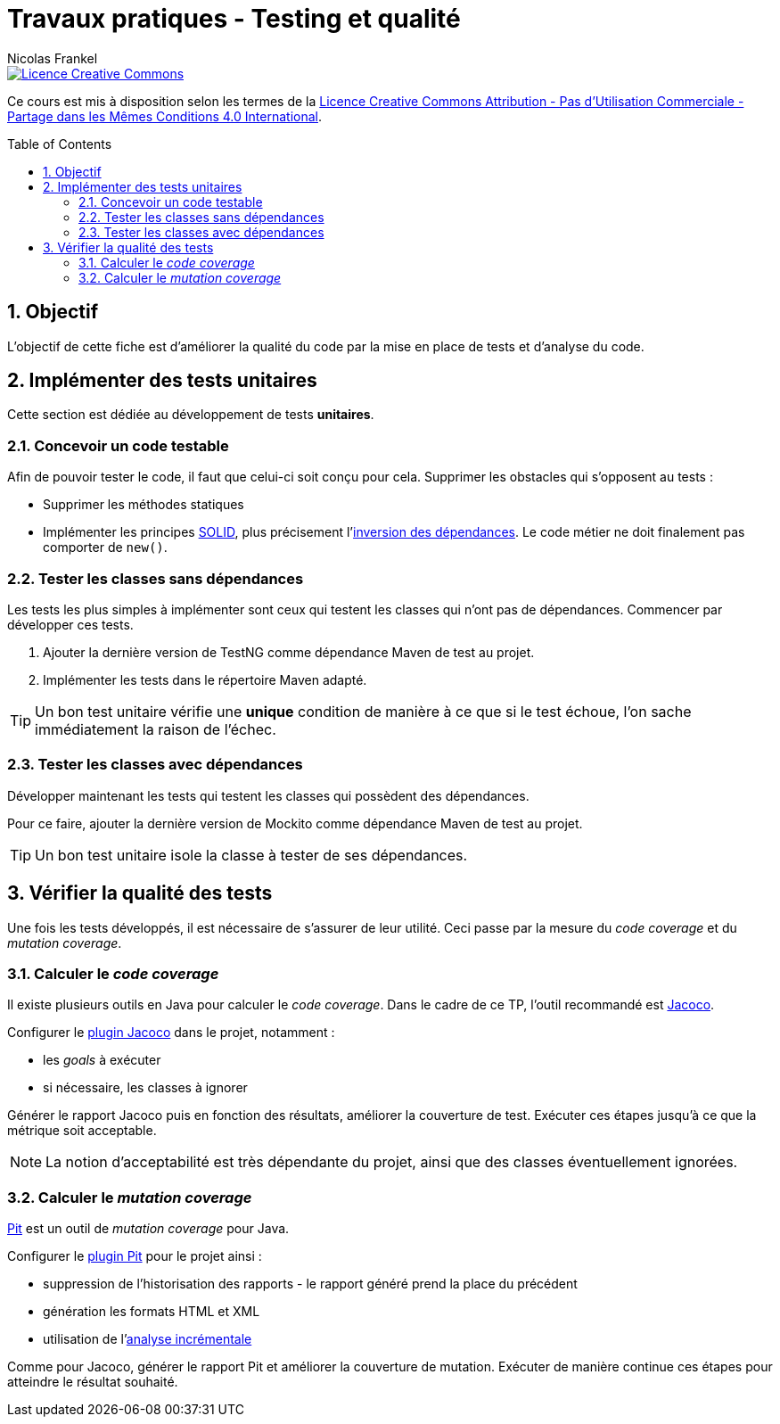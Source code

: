 = Travaux pratiques - Testing et qualité
Nicolas Frankel
:doctype: article
:encoding: utf-8
:lang: fr
:toc:
:toc-placement!:
:numbered:
:sectanchors:
:icons: font

image::https://i.creativecommons.org/l/by-nc-sa/4.0/88x31.png[Licence Creative Commons, link="http://creativecommons.org/licenses/by-nc-sa/4.0/"]

Ce cours est mis à disposition selon les termes de la http://creativecommons.org/licenses/by-nc-sa/4.0/[Licence Creative Commons Attribution - Pas d’Utilisation Commerciale - Partage dans les Mêmes Conditions 4.0 International].

toc::[]

== Objectif

L'objectif de cette fiche est d'améliorer la qualité du code par la mise en place de tests et d'analyse du code.

== Implémenter des tests unitaires

Cette section est dédiée au développement de tests *unitaires*.

=== Concevoir un code testable

Afin de pouvoir tester le code, il faut que celui-ci soit conçu pour cela. Supprimer les obstacles qui s'opposent au tests :

* Supprimer les méthodes statiques
* Implémenter les principes link:https://fr.wikipedia.org/wiki/SOLID_(informatique)[SOLID], plus précisement l'link:https://fr.wikipedia.org/wiki/Inversion_des_d%C3%A9pendances[inversion des dépendances]. Le code métier ne doit finalement pas comporter de `new()`.

=== Tester les classes sans dépendances

Les tests les plus simples à implémenter sont ceux qui testent les classes qui n'ont pas de dépendances. Commencer par développer ces tests.

1. Ajouter la dernière version de TestNG comme dépendance Maven de test au projet.
1. Implémenter les tests dans le répertoire Maven adapté.

[TIP]
====
Un bon test unitaire vérifie une *unique* condition de manière à ce que si le test échoue, l'on sache immédiatement la raison de l'échec.
====

=== Tester les classes avec dépendances

Développer maintenant les tests qui testent les classes qui possèdent des dépendances.

Pour ce faire, ajouter la dernière version de Mockito comme dépendance Maven de test au projet.

[TIP]
====
Un bon test unitaire isole la classe à tester de ses dépendances.
====

== Vérifier la qualité des tests

Une fois les tests développés, il est nécessaire de s'assurer de leur utilité. Ceci passe par la mesure du _code coverage_ et du _mutation coverage_.

=== Calculer le _code coverage_

Il existe plusieurs outils en Java pour calculer le _code coverage_. Dans le cadre de ce TP, l'outil recommandé est link:http://eclemma.org/jacoco/[Jacoco].

Configurer le link:http://eclemma.org/jacoco/trunk/doc/maven.html[plugin Jacoco] dans le projet, notamment :

* les _goals_ à exécuter
* si nécessaire, les classes à ignorer

Générer le rapport Jacoco puis en fonction des résultats, améliorer la couverture de test. Exécuter ces étapes jusqu'à ce que la métrique soit acceptable.

[NOTE]
====
La notion d'acceptabilité est très dépendante du projet, ainsi que des classes éventuellement ignorées.
====

=== Calculer le _mutation coverage_

link:http://pitest.org/[Pit] est un outil de _mutation coverage_ pour Java.

Configurer le link:http://pitest.org/quickstart/maven/[plugin Pit] pour le projet ainsi :

* suppression de l'historisation des rapports - le rapport généré prend la place du précédent
* génération les formats HTML et XML
* utilisation de l'link:http://pitest.org/quickstart/incremental_analysis/[analyse incrémentale]

Comme pour Jacoco, générer le rapport Pit et améliorer la couverture de mutation. Exécuter de manière continue ces étapes pour atteindre le résultat souhaité.
